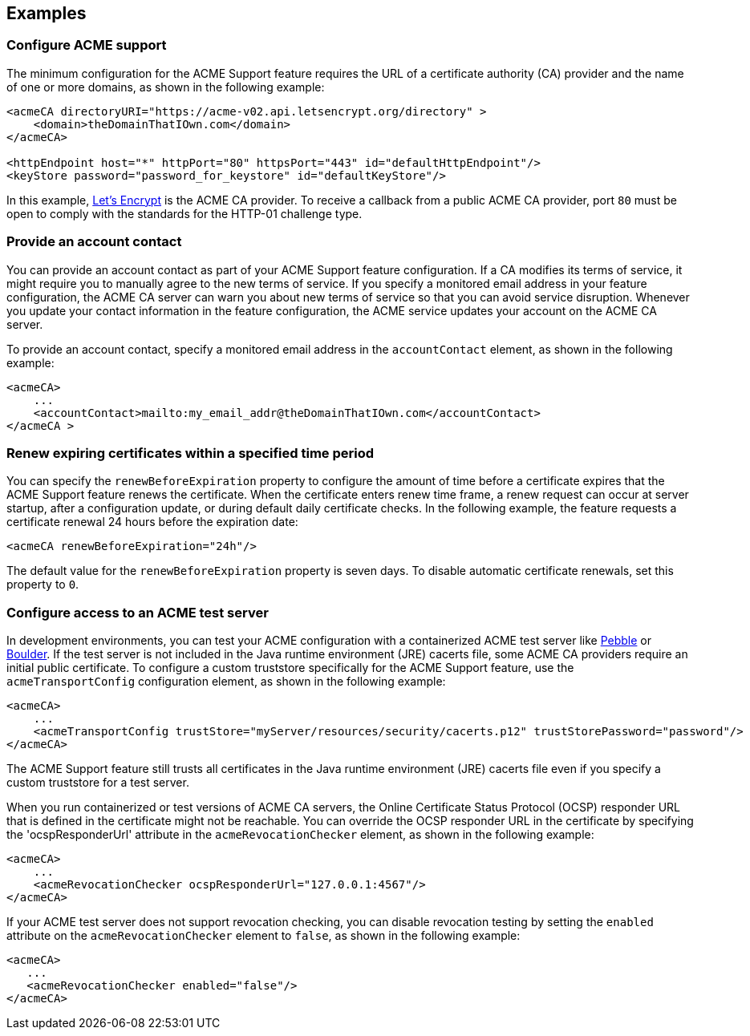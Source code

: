 == Examples

=== Configure ACME support

The minimum configuration for the ACME Support feature requires the URL of a certificate authority (CA) provider and the name of one or more domains, as shown in the following example:

[source,xml]
----
<acmeCA directoryURI="https://acme-v02.api.letsencrypt.org/directory" >
    <domain>theDomainThatIOwn.com</domain>
</acmeCA>

<httpEndpoint host="*" httpPort="80" httpsPort="443" id="defaultHttpEndpoint"/>
<keyStore password="password_for_keystore" id="defaultKeyStore"/>
----
In this example, https://letsencrypt.org/[Let's Encrypt] is the ACME CA provider. To receive a callback from a public ACME CA provider, port `80` must be open to comply with the standards for the HTTP-01 challenge type.


=== Provide an account contact

You can provide an account contact as part of your ACME Support feature configuration. If a CA modifies its terms of service, it might require you to manually agree to the new terms of service. If you specify a monitored email address in your feature configuration, the ACME CA server can warn you about new terms of service so that you can avoid service disruption. Whenever you update your contact information in the feature configuration, the ACME service updates your account on the ACME CA server.

To provide an account contact, specify a monitored email address in the `accountContact` element, as shown in the following example:

[source,xml]
----
<acmeCA>
    ...
    <accountContact>mailto:my_email_addr@theDomainThatIOwn.com</accountContact>
</acmeCA >
----

=== Renew expiring certificates within a specified time period

You can specify the `renewBeforeExpiration` property to configure the amount of time before a certificate expires that the ACME Support feature renews the certificate. When the certificate enters renew time frame, a renew request can occur at server startup, after a configuration update, or during default daily certificate checks. In the following example, the feature requests a certificate renewal 24 hours before the expiration date:

[source,xml]
----
<acmeCA renewBeforeExpiration="24h"/>
----

The default value for the `renewBeforeExpiration` property is seven days. To disable automatic certificate renewals, set this property to `0`.

=== Configure access to an ACME test server

In development environments, you can test your ACME configuration with a containerized ACME test server like https://github.com/letsencrypt/pebble[Pebble] or https://github.com/letsencrypt/boulder[Boulder]. If the test server is not included in the Java runtime environment (JRE) cacerts file, some ACME CA providers require an initial public certificate. To configure a custom truststore specifically for the ACME Support feature, use the `acmeTransportConfig` configuration element, as shown in the following example:

[source,xml]
----
<acmeCA>
    ...
    <acmeTransportConfig trustStore="myServer/resources/security/cacerts.p12" trustStorePassword="password"/>
</acmeCA>
----

The ACME Support feature still trusts all certificates in the Java runtime environment (JRE) cacerts file even if you specify a custom truststore for a test server.

When you run containerized or test versions of ACME CA servers, the Online Certificate Status Protocol (OCSP) responder URL that is defined in the certificate might not be reachable. You can override the OCSP responder URL in the certificate by specifying the 'ocspResponderUrl' attribute in the `acmeRevocationChecker` element, as shown in the following example:

[source,xml]
----
<acmeCA>
    ...
    <acmeRevocationChecker ocspResponderUrl="127.0.0.1:4567"/>
</acmeCA>
----

If your ACME test server does not support revocation checking, you can disable revocation testing by setting the `enabled` attribute on the `acmeRevocationChecker` element to `false`, as shown in the following example:

[source,xml]
----
<acmeCA>
   ...
   <acmeRevocationChecker enabled="false"/>
</acmeCA>
----
